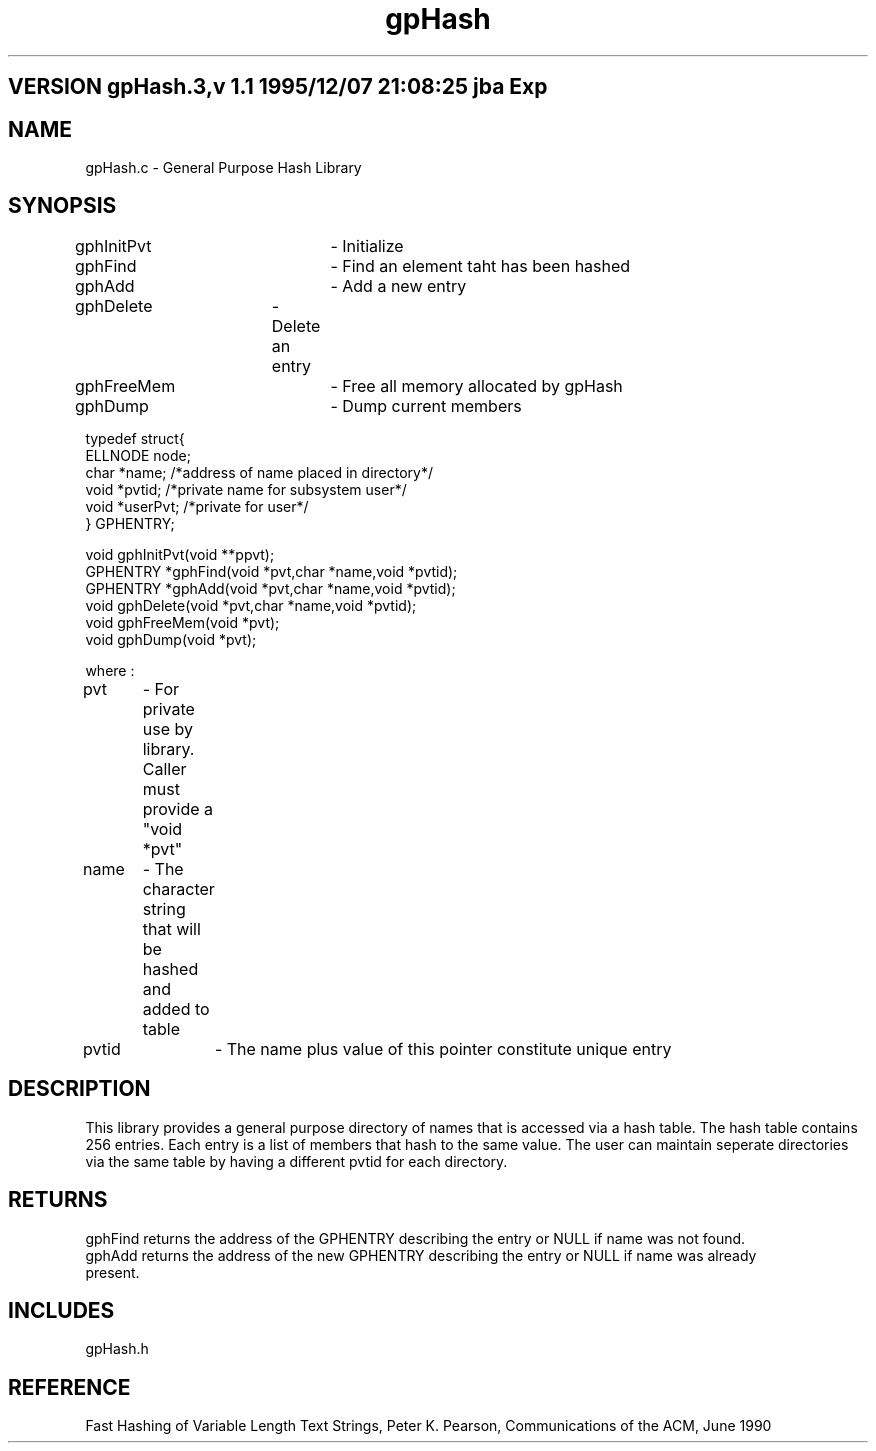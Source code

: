 .TH gpHash 1 "" "General Purpose Character String Hash Library"
.ad b
.SH VERSION gpHash.3,v 1.1 1995/12/07 21:08:25 jba Exp
.SH NAME
gpHash.c - General Purpose Hash Library
.SH SYNOPSIS
.nf

gphInitPvt	- Initialize
gphFind		- Find an element taht has been hashed
gphAdd		- Add a new entry
gphDelete	- Delete an entry
gphFreeMem	- Free all memory allocated by gpHash
gphDump		- Dump current members 


typedef struct{
    ELLNODE     node;
    char        *name;          /*address of name placed in directory*/
    void        *pvtid;         /*private name for subsystem user*/
    void        *userPvt;       /*private for user*/
} GPHENTRY;

void    gphInitPvt(void **ppvt);
GPHENTRY *gphFind(void *pvt,char *name,void *pvtid);
GPHENTRY *gphAdd(void *pvt,char *name,void *pvtid);
void gphDelete(void *pvt,char *name,void *pvtid);
void gphFreeMem(void *pvt);
void gphDump(void *pvt);


where :

pvt	- For private use by library. Caller must provide a "void *pvt"
name	- The character string that will be hashed and added to table
pvtid	- The name plus value of this pointer constitute unique entry

.fi
.SH DESCRIPTION
This library provides a general purpose directory of names that is accessed
via a hash table. The hash table contains 256 entries. Each entry is a list
of members that hash to the same value. The user can maintain seperate directories
via the same table by having a different pvtid for each directory.
.SH RETURNS
.nf
gphFind returns the address of the GPHENTRY describing the entry or NULL if name was not found.
gphAdd returns the address of the new GPHENTRY describing the entry or NULL if name was already
present.
.SH INCLUDES
gpHash.h
.SH REFERENCE
Fast Hashing of Variable Length Text Strings, Peter K. Pearson,
Communications of the ACM, June 1990
.fi

